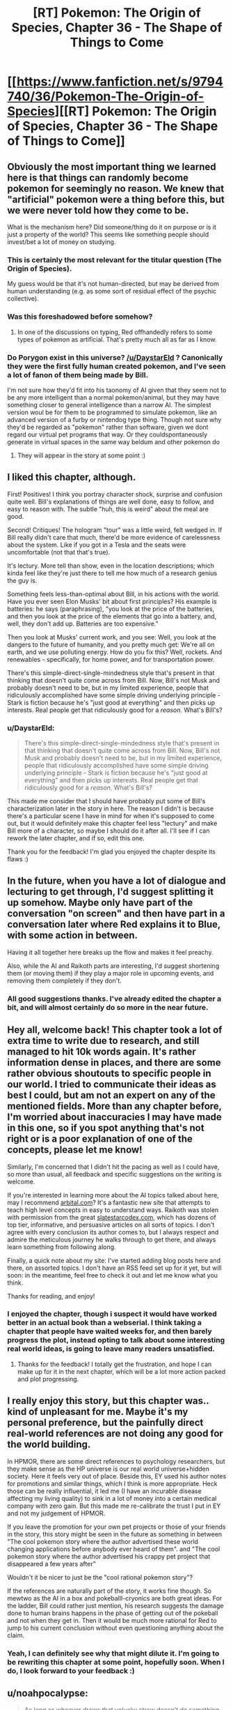 #+TITLE: [RT] Pokemon: The Origin of Species, Chapter 36 - The Shape of Things to Come

* [[https://www.fanfiction.net/s/9794740/36/Pokemon-The-Origin-of-Species][[RT] Pokemon: The Origin of Species, Chapter 36 - The Shape of Things to Come]]
:PROPERTIES:
:Author: DaystarEld
:Score: 57
:DateUnix: 1475323689.0
:DateShort: 2016-Oct-01
:FlairText: RT
:END:

** Obviously the most important thing we learned here is that things can randomly become pokemon for seemingly no reason. We knew that "artificial" pokemon were a thing before this, but we were never told how they come to be.

What is the mechanism here? Did someone/thing do it on purpose or is it just a property of the world? This seems like something people should invest/bet a lot of money on studying.
:PROPERTIES:
:Author: SometimesATroll
:Score: 27
:DateUnix: 1475326793.0
:DateShort: 2016-Oct-01
:END:

*** This is certainly the most relevant for the titular question (The Origin of Species).

My guess would be that it's not human-directed, but may be derived from human understanding (e.g. as some sort of residual effect of the psychic collective).
:PROPERTIES:
:Author: ZeroNihilist
:Score: 12
:DateUnix: 1475355222.0
:DateShort: 2016-Oct-02
:END:


*** Was this foreshadowed before somehow?
:PROPERTIES:
:Author: ShareDVI
:Score: 2
:DateUnix: 1475439076.0
:DateShort: 2016-Oct-02
:END:

**** In one of the discussions on typing, Red offhandedly refers to some types of pokemon as artificial. That's pretty much all as far as I know.
:PROPERTIES:
:Author: SometimesATroll
:Score: 5
:DateUnix: 1475441945.0
:DateShort: 2016-Oct-03
:END:


*** Do Porygon exist in this universe? [[/u/DaystarEld]] ? Canonically they were the first fully human created pokemon, and I've seen a lot of fanon of them being made by Bill.

I'm not sure how they'd fit into his taonomy of AI given that they seem not to be any more intelligent than a normal pokemon/animal, but they may have something closer to general intelligence than a narrow AI. The simplest version woul be for them to be programmed to simulate pokemon, like an advanced version of a furby or nintendog type thing. Though not sure why they'd be regarded as "pokemon" rather than software, given we dont regard our virtual pet programs that way. Or they couldspontaneously generate in virtual spaces in the same way beldum and other pokemon do
:PROPERTIES:
:Score: 1
:DateUnix: 1482708473.0
:DateShort: 2016-Dec-26
:END:

**** They will appear in the story at some point :)
:PROPERTIES:
:Author: DaystarEld
:Score: 1
:DateUnix: 1482740824.0
:DateShort: 2016-Dec-26
:END:


** I liked this chapter, although.

First! Positives! I think you portray character shock, surprise and confusion quite well. Bill's explanations of things are well done, easy to follow, and easy to reason with. The subtle "huh, this is weird" about the meal are good.

Second! Critiques! The hologram "tour" was a little weird, felt wedged in. If Bill really didn't care that much, there'd be more evidence of carelessness about the system. Like if you got in a Tesla and the seats were uncomfortable (not that that's true).

It's lectury. More tell than show, even in the location descriptions; which kinda feel like they're just there to tell me how much of a research genius the guy is.

Something feels less-than-optimal about Bill, in his actions with the world. Have you ever seen Elon Musks' bit about first principles? His example is batteries: he says (paraphrasing), "you look at the price of the batteries, and then you look at the price of the elements that go into a battery, and, well, they don't add up. Batteries are too expensive."

Then you look at Musks' current work, and you see: Well, you look at the dangers to the future of humanity, and you pretty much get: We're all on earth, and we use polluting energy. How do you fix this? Well, rockets. And renewables - specifically, for home power, and for transportation power.

There's this simple-direct-single-mindedness style that's present in that thinking that doesn't quite come across from Bill. Now, Bill's not Musk and probably doesn't need to be, but in my limited experience, people that ridiculously accomplished have some simple driving underlying principle - Stark is fiction because he's "just good at everything" and then picks up interests. Real people get that ridiculously good for a /reason/. What's Bill's?
:PROPERTIES:
:Author: narfanator
:Score: 16
:DateUnix: 1475349999.0
:DateShort: 2016-Oct-01
:END:

*** u/DaystarEld:
#+begin_quote
  There's this simple-direct-single-mindedness style that's present in that thinking that doesn't quite come across from Bill. Now, Bill's not Musk and probably doesn't need to be, but in my limited experience, people that ridiculously accomplished have some simple driving underlying principle - Stark is fiction because he's "just good at everything" and then picks up interests. Real people get that ridiculously good for a /reason/. What's Bill's?
#+end_quote

This made me consider that I should have probably put some of Bill's characterization later in the story in here. The reason I didn't is because there's a particular scene I have in mind for when it's supposed to come out, but it would definitely make this chapter feel less "lectury" and make Bill more of a character, so maybe I should do it after all. I'll see if I can rework the later chapter, and if so, edit this one.

Thank you for the feedback! I'm glad you enjoyed the chapter despite its flaws :)
:PROPERTIES:
:Author: DaystarEld
:Score: 8
:DateUnix: 1475351501.0
:DateShort: 2016-Oct-01
:END:


** In the future, when you have a lot of dialogue and lecturing to get through, I'd suggest splitting it up somehow. Maybe only have part of the conversation "on screen" and then have part in a conversation later where Red explains it to Blue, with some action in between.

Having it all together here breaks up the flow and makes it feel preachy.

Also, while the AI and Raikoth parts are interesting, I'd suggest shortening them (or moving them) if they play a major role in upcoming events, and removing them completely if they don't.
:PROPERTIES:
:Author: SometimesATroll
:Score: 13
:DateUnix: 1475346134.0
:DateShort: 2016-Oct-01
:END:

*** All good suggestions thanks. I've already edited the chapter a bit, and will almost certainly do so more in the near future.
:PROPERTIES:
:Author: DaystarEld
:Score: 2
:DateUnix: 1475350492.0
:DateShort: 2016-Oct-01
:END:


** Hey all, welcome back! This chapter took a lot of extra time to write due to research, and still managed to hit 10k words again. It's rather information dense in places, and there are some rather obvious shoutouts to specific people in our world. I tried to communicate their ideas as best I could, but am not an expert on any of the mentioned fields. More than any chapter before, I'm worried about inaccuracies I may have made in this one, so if you spot anything that's not right or is a poor explanation of one of the concepts, please let me know!

Similarly, I'm concerned that I didn't hit the pacing as well as I could have, so more than usual, all feedback and specific suggestions on the writing is welcome.

If you're interested in learning more about the AI topics talked about here, may I recommend [[http://www.arbital.com][arbital.com]]? It's a fantastic new site that attempts to teach high level concepts in easy to understand ways. Raikoth was stolen with permission from the great [[http://www.slatestarcodex.com][slatestarcodex.com]], which has dozens of top tier, informative, and persuasive articles on all sorts of topics. I don't agree with every conclusion its author comes to, but I always respect and admire the meticulous journey he walks through to get there, and always learn something from following along.

Finally, a quick note about my site: I've started adding blog posts here and there, on assorted topics. I don't have an RSS feed set up for it yet, but will soon: in the meantime, feel free to check it out and let me know what you think.

Thanks for reading, and enjoy!
:PROPERTIES:
:Author: DaystarEld
:Score: 10
:DateUnix: 1475323745.0
:DateShort: 2016-Oct-01
:END:

*** I enjoyed the chapter, though i suspect it would have worked better in an actual book than a webserial. I think taking a chapter that people have waited weeks for, and then barely progress the plot, instead opting to talk about some interesting real world ideas, is going to leave many readers unsatisfied.
:PROPERTIES:
:Author: Areign
:Score: 7
:DateUnix: 1475343320.0
:DateShort: 2016-Oct-01
:END:

**** Thanks for the feedback! I totally get the frustration, and hope I can make up for it in the next chapter, which will be a lot more action packed and plot progressing.
:PROPERTIES:
:Author: DaystarEld
:Score: 3
:DateUnix: 1475350209.0
:DateShort: 2016-Oct-01
:END:


** I really enjoy this story, but this chapter was.. kind of unpleasant for me. Maybe it's my personal preference, but the painfully direct real-world references are not doing any good for the world building.

In HPMOR, there are some direct references to psychology researchers, but they make sense as the HP universe is our real world universe+hidden society. Here it feels very out of place. Beside this, EY used his author notes for promotions and similar things, which I think is more appropriate. Heck those can be really influential, it led me (I have an incurable disease affecting my living quality) to sink in a lot of money into a certain medical company with zero gain. But this made me re-calibrate the trust I put in EY and not my judgement of HPMOR.

If you leave the promotion for your own pet projects or those of your friends in the story, this story might be seen in the future as something in between "The cool pokemon story where the author advertised these world changing applications before anybody ever heard of them". and "The cool pokemon story where the author advertised his crappy pet project that disappeared a few years after"

Wouldn't it be nicer to just be the "cool rational pokemon story"?

If the references are naturally part of the story, it works fine though. So mewtwo as the AI in a box and pokeballl-cryonics are both great ideas. For the ladder, Bill could rather just mention, his research suggests the damage done to human brains happens in the phase of getting out of the pokeball and not when they get in. Then it would be much more rational for Red to jump to his current conclusion without even questioning anything about the claim.
:PROPERTIES:
:Author: kingnothing36
:Score: 9
:DateUnix: 1475498853.0
:DateShort: 2016-Oct-03
:END:

*** Yeah, I can definitely see why that might dilute it. I'm going to be rewriting this chapter at some point, hopefully soon. When I do, I look forward to your feedback :)
:PROPERTIES:
:Author: DaystarEld
:Score: 3
:DateUnix: 1475517746.0
:DateShort: 2016-Oct-03
:END:


** u/noahpocalypse:
#+begin_quote
  As long as whoever draws that unlucky straw doesn't do something monumentally stupid, like try and control it and use it for themselves.
#+end_quote

Does Bill know anything about the Mewtwo project, or is he just very astute?
:PROPERTIES:
:Author: noahpocalypse
:Score: 16
:DateUnix: 1475334115.0
:DateShort: 2016-Oct-01
:END:


** I also think this chapter is bad, but not quite for the same reasons. Essentially, my suspension of disbelief no longer exists now. With this chapter you have /significantly/ attached all the extra context of AI and such to your story, even going so far as to name-drop many actual people. I guess that's fine if that's really where you intend to take the story, but it does make /Origin of Species/ that much less unique. Oh well.

The only other real problem is that it's just too long. No matter how much research you do, it's never necessary to include an entire constructed argument in the chapter -- especially when you are replacing a chapter of a long-running serial with said essay! The only justification for it to be in the story was for the last few lines, so that an AI/Pokemon can be taken as scary. But we already had the Mewtwo interlude, so you can guess where it was going a third of the way through this chapter, so the tension just falls away.

I wish I had something more positive to say. Your story is still very well-written and unique, just... less so, after this one.
:PROPERTIES:
:Author: AmeteurOpinions
:Score: 6
:DateUnix: 1475504385.0
:DateShort: 2016-Oct-03
:END:

*** That's okay, I appreciate responses like this a lot! I'm going to be rewriting this chapter at some point, hopefully soon. When I do, I look forward to your feedback :)
:PROPERTIES:
:Author: DaystarEld
:Score: 3
:DateUnix: 1475517729.0
:DateShort: 2016-Oct-03
:END:


** I think you should cut this chapter. It's too anvilicious.

They're going to be in bills house for a while, so consider simply splitting the content of this chapter up, across a few conversations. The pokeball-cryonics conversation should probably be part of an entirely different chapter, as an example.

No shame in doing some rewriting, and right now I don't think it's really persuasive for people who aren't already in the rationalist community core. Rationalist fiction should teach people, not just rationalists.
:PROPERTIES:
:Author: traverseda
:Score: 19
:DateUnix: 1475339584.0
:DateShort: 2016-Oct-01
:END:

*** u/DaystarEld:
#+begin_quote
  They're going to be in bills house for a while, so consider simply splitting the content of this chapter up, across a few conversations. The pokeball-cryonics conversation should probably be part of an entirely different chapter, as an example.
#+end_quote

I could do that, yeah. I actually added the pokeball-cryonics thing last (obviously it's at the end, but I mean I wrote it in after the chapter was done) because I wanted to bring it up so Red was aware of it as a safety option earlier than usual, but I'll see how the next chapter at Bill's flows and shift it around if necessary.
:PROPERTIES:
:Author: DaystarEld
:Score: 9
:DateUnix: 1475350161.0
:DateShort: 2016-Oct-01
:END:


** For some reason it won't let me drag to copy the text on the fanfiction site but I really loved the exchange when Red tried to pitch funding his research to Bill, and Bill denied.

It would have been cheap for Red to get a "technical" win on the self-imposed "funded through self-merit" by having Bill who's insanely rich and the stakes would be extremely low to fund do it.

But, Bill denies! And he doesn't mince words, but also doesn't slam the door shut in his face or admonish him for trying. Just that it has to have potential. So find something, anything and come back and show me.

And Red to his credit, puts in perspective. Doesn't cry or feel sore about it. He accepts it.

//

I really loved that. Plus the last chapter; Red being denied by everyone but a flimflam operation.

I really like Red. My guy is taking his lumps for real.
:PROPERTIES:
:Score: 10
:DateUnix: 1475332662.0
:DateShort: 2016-Oct-01
:END:

*** u/traverseda:
#+begin_quote
  For some reason it won't let me drag to copy the text on the fanfiction site
#+end_quote

Yeah, it's a css setting. You can fix it using +stylish+ [[https://www.reddit.com/r/rational/comments/38v4mu/supersimple_ways_to_allow_text_selection_at_ffnet/][this /r/rational thread]].

I really have a hard time understanding fanfic.net's thoughts on intellectual property. On the one hand, no problem using other people's settings and characters. On the other hand, we're going to make a big deal out of disabling copy+paste, poorly.
:PROPERTIES:
:Author: traverseda
:Score: 12
:DateUnix: 1475337105.0
:DateShort: 2016-Oct-01
:END:

**** It might be something along the lines of "copying intellectual property is OK as long as it's not anything that we can claim some ownership of."
:PROPERTIES:
:Author: appropriate-username
:Score: 3
:DateUnix: 1475338198.0
:DateShort: 2016-Oct-01
:END:

***** My guess is low-effort people taking an entire fic and claiming it as their own. Badly disabling copy and paste means that only vaguely competent people can copy, eliminating those most likely to try something like that.
:PROPERTIES:
:Author: notgreat
:Score: 6
:DateUnix: 1475342740.0
:DateShort: 2016-Oct-01
:END:


***** I'd like to presume that they're not just assholes.
:PROPERTIES:
:Author: traverseda
:Score: 6
:DateUnix: 1475338363.0
:DateShort: 2016-Oct-01
:END:

****** Lol spending 6 years on reddit might've made me too jaded.
:PROPERTIES:
:Author: appropriate-username
:Score: 2
:DateUnix: 1475342048.0
:DateShort: 2016-Oct-01
:END:


**** Thank you
:PROPERTIES:
:Score: 2
:DateUnix: 1475358830.0
:DateShort: 2016-Oct-02
:END:


*** u/DaystarEld:
#+begin_quote
  My guy is taking his lumps for real.
#+end_quote

Someone pointed out in another chapter that I'm being harder on Red than I am Leaf and Blue, and I've tried to be been wary of that ever since... but most of the time, being mean to him is just too much fun :) Glad you're enjoying it!
:PROPERTIES:
:Author: DaystarEld
:Score: 4
:DateUnix: 1475350451.0
:DateShort: 2016-Oct-01
:END:

**** I like seeing Red struggle personaly. Too many rationalfic protagonists just steamroller through the world with their amazing smartness, which makes for a dull story, and a bad lesson. Much more interesting to see him struggle with relatively mundane but difficult problems (how do I get money vs. the world is ending)
:PROPERTIES:
:Score: 1
:DateUnix: 1482707833.0
:DateShort: 2016-Dec-26
:END:

***** u/DaystarEld:
#+begin_quote
  Much more interesting to see him struggle with relatively mundane but difficult problems (how do I get money vs. the world is ending)
#+end_quote

Especially when there's potentially plenty of room in the story for both!
:PROPERTIES:
:Author: DaystarEld
:Score: 1
:DateUnix: 1482740860.0
:DateShort: 2016-Dec-26
:END:


** I thought this chapter sucked. 100% mental masturbation, almost nothing actually happens. And not only that, it's mental masturbation about things that are only tangentially related to the story and almost completely unrelated to pokemon or its universe. If the entire thing would've been replaced with [[#s][]] I would've been happier. The allusion to the [[#s][]] is about as subtle as a shovel in the face anyways.

#+begin_quote
  No, don't calm down," Bill says, making them both turn to him. The inventor is smiling at him, and before Red's anger can turn to embarrassment. Bill puts his hands together in light, quick applause,
#+end_quote

I can almost see the marionette strings stretching from your hands to Bill's here. This just reads like a "and then he handed Red a crisp $100% bill while the national anthem played over the speakers and a bald spearow swooped in a window and settled on Red's shoulder and cried a single tear" story.

If you want to talk about AI that's fine and it can probably be integrated into a great story in bits and pieces but I don't like how you stopped the entire story dead in its tracks just to lecture the readers about it and have literally all the characters in the chapter support one particular viewpoint (probably yours). I /agree/ with the views expressed in this chapter but I don't want to read what is essentially a circlejerk about it in the middle of a pretty good pokemon story.

I'll downvote myself to save you guys some time.
:PROPERTIES:
:Author: appropriate-username
:Score: 19
:DateUnix: 1475338132.0
:DateShort: 2016-Oct-01
:END:

*** So first off, thanks for the critical feedback. I asked for it, expected it would come, and you delivered. I'll do my best to address your points, but overall I agree with your sentiment. I've already made some edits, and I'm sure I'll make many more.

And please reverse the downvote of yourself, I want to encourage comments like this :) I can take some slings and arrows if it means getting honest feedback.

#+begin_quote
  things that are only tangentially related to the story and almost completely unrelated to pokemon or its universe. If the entire thing would've been replaced with mewtwo is an AI, and you can capture abra here, and I would've been happier.
#+end_quote

This is a situation I've been in before with the second interlude, where everything seemed completely unrelated to the plot where it currently was. Rest assured, the information here isn't just for informing the readers or world building.

The problem of course is that putting in "foreshadowing," blunt as it may be, this early isn't always satisfying from a reader perspective. If I were writing this as a book, from start to finish, and then editing it afterward, I'm sure I'd make different choices about where the best place to put everything is. For now the best I can do is try to balance the plot progression with the world building, and that means occasionally missing the mark, as I may have here.

#+begin_quote
  100% mental masturbation, almost nothing actually happens.
#+end_quote

Mental masturbation should feel good XD I spent way too much time researching to make that the case here.

#+begin_quote
  I can almost see the marionette strings stretching from your hands to Bill's here. This just reads like a "and then he handed Red a crisp $100% bill while the national anthem played over the speakers and a bald spearow swooped in a window and settled on Red's shoulder and cried a single tear" story.
#+end_quote

Rewrote this section, thanks for the feedback! Is this a bit better?

#+begin_quote
  "No, let him keep going, this is amusing," Bill says, making them both turn to the smiling inventor. "I had about the same reaction."
#+end_quote
:PROPERTIES:
:Author: DaystarEld
:Score: 14
:DateUnix: 1475350018.0
:DateShort: 2016-Oct-01
:END:

**** As someone who doesn't know much about the issues covered, I personally found it a) interesting, b) necessary setup, grounding, and exposition for issues and events that will happen later on in the story, and c) an interesting dynamic to feature just Leaf, Red and another character, particularly with the addition of having Leaf take the academic lead rather than Red, as is usually the case.

I think the initial comment in this chain was overly critical and it isn't how I'dve put it.

People have different preferences. I do enjoy the action scenes and the battling as well and that is a big part of what I read for; but the world you've created has a lot of characters with different threads and plots running concurrently. A chapter like this is necessary and seems perhaps more 'unsatisfactory' read in isolation, than as part of a whole piece. In that sense, the episodic nature of publishing is working against you and against some readers' perception, rather than the actual content of the piece being a huge issue, I feel.
:PROPERTIES:
:Author: 360Saturn
:Score: 7
:DateUnix: 1475425513.0
:DateShort: 2016-Oct-02
:END:

***** Thanks for your perspective :) I'm glad you enjoyed it.
:PROPERTIES:
:Author: DaystarEld
:Score: 1
:DateUnix: 1475435720.0
:DateShort: 2016-Oct-02
:END:


**** u/appropriate-username:
#+begin_quote
  The problem of course is that putting in "foreshadowing," blunt as it may be, this early isn't always satisfying from a reader perspective. If I were writing this as a book, from start to finish, and then editing it afterward, I'm sure I'd make different choices about where the best place to put everything is. For now the best I can do is try to balance the plot progression with the world building, and that means occasionally missing the mark, as I may have here.
#+end_quote

One place I've seen this done much better is /the gods are bastards/ (I don't think I'm spoiling anything in the following text so you can read it regardless of whether you've read that story). He's writing episodically, same as you, and had pretty large infodumps (ID), same as you. What I think the crucial difference in execution was that he didn't ID to foreshadow--he included elements of what the ID explained in the story, and their effects, without explaining them. Reading the ID then became a lot more tolerable because of the element of curiousity and because the reader could put all the pieces together themselves. You're handing pieces and promising a puzzle later while TGAB's author gave a mostly filled in puzzle and gave the final pieces in the ID.

It was also more organically done. The main heroes are in a school and the IDs were part of a lecture. It was very natural within the context of the story and provided a glimpse of the day to day life that is usually hidden from a reader. Obviously putting in /all/ the bathroom breaks and stuff would be very boring but putting them in every now and then actually grounds the story better and makes it more effective, IMO.

#+begin_quote
  Mental masturbation should feel good XD I spent way too much time researching to make that the case here.
#+end_quote

Which is fine but if I wanted to read research, I'd read the sequences or go on google scholar.

#+begin_quote
  "No, let him keep going, this is amusing," Bill says, making them both turn to the smiling inventor. "I had about the same reaction."
#+end_quote

I can't find this line anymore.

And this all is obviously my opinion, others may have others.
:PROPERTIES:
:Author: appropriate-username
:Score: 1
:DateUnix: 1480968597.0
:DateShort: 2016-Dec-05
:END:

***** u/DaystarEld:
#+begin_quote
  I can't find this line anymore.
#+end_quote

Yeah, I've done some rewriting since the chapter came out a few months ago, thanks in part to all the feedback like yours :) The whole section with storing people in pokeballs has been cut for a later point.

I also just now shifted a section from the beginning of the next chapter to the end of 36, to make the theme and impact of the chapter a bit clearer rather than waiting until the beginning of the next one to bring it home.
:PROPERTIES:
:Author: DaystarEld
:Score: 2
:DateUnix: 1480971881.0
:DateShort: 2016-Dec-06
:END:

****** Can you tell me where the last line of the original chapter is, if you haven't rewritten the entire thing?
:PROPERTIES:
:Author: appropriate-username
:Score: 1
:DateUnix: 1481157700.0
:DateShort: 2016-Dec-08
:END:

******* The last line of the original chapter is still in that chapter, I believe, before the last scene break:

[[http://daystareld.com/pokemon-36/]]

It's the paragraph that starts "Forget might, it seems"
:PROPERTIES:
:Author: DaystarEld
:Score: 1
:DateUnix: 1481176949.0
:DateShort: 2016-Dec-08
:END:

******** u/appropriate-username:
#+begin_quote
  "I did, a bit," Leaf says before Red respond.
#+end_quote

*responds

I also don't understand what Red is referring to when he says "it might still be sapient."

--------------

But otherwise, I dunno if it's just me rereading it or your edits but the chapter seems more palatable. Removing the clapping stuff definitely helped, IMO. It also seemed like the lectures were more evenly spaced out with scenery transitions, which also helped.

--------------

I first clicked your link to your website though and if you don't mind some criticism there....I tend to hate web design that interferes with usability and content in favor of art or beauty or creativity or whatever and I feel like that applies even more for a website meant to host stories rather than pictures or links. On your site the story takes up a relatively tiny column in the middle while pictures and the table of contents takes up the other half to 3/4 of the screen. I'd be normally too lazy to go to a different site if I'm already on yours but this bothered me enough that I went to fanfiction to read the chapter, where the text takes up pretty much the entire screen, as it should, IMO.

But I am just a random user on the internet so feel free to ignore all this if you want, I'd definitely understand.
:PROPERTIES:
:Author: appropriate-username
:Score: 2
:DateUnix: 1482166729.0
:DateShort: 2016-Dec-19
:END:

********* Fixed the typo, thanks!

The "it" he's referring to is whataever pokemon results from a sapient AGI.

#+begin_quote
  But otherwise, I dunno if it's just me rereading it or your edits but the chapter seems more palatable. Removing the clapping stuff definitely helped, IMO. It also seemed like the lectures were more evenly spaced out with scenery transitions, which also helped.
#+end_quote

\o/!

#+begin_quote
  I first clicked your link to your website though and if you don't mind some criticism there....I tend to hate web design that interferes with usability and content in favor of art or beauty or creativity or whatever and I feel like that applies even more for a website meant to host stories rather than pictures or links. On your site the story takes up a relatively tiny column in the middle while pictures and the table of contents takes up the other half to 3/4 of the screen. I'd be normally too lazy to go to a different site if I'm already on yours but this bothered me enough that I went to fanfiction to read the chapter, where the text takes up pretty much the entire screen, as it should, IMO.
#+end_quote

Yeah, I'm definitely not a web designer and I just focused on usability changes when making the site on wordpress (adding links from one chapter to the next, useful sidebars, etc). Some of those things are still not working the way I want them to, but I totally get why all the empty space might be annoying. I'll see if I can figure out how to change the text margins on the pages and posts.

Thanks for the feedback!
:PROPERTIES:
:Author: DaystarEld
:Score: 1
:DateUnix: 1482183249.0
:DateShort: 2016-Dec-20
:END:

********** u/appropriate-username:
#+begin_quote
  The "it" he's referring to is whataever pokemon results from a sapient AGI.
#+end_quote

I don't see how that follows from the previous paragraph.

#+begin_quote
  Thanks for the feedback!
#+end_quote

No problem, hope it helps.
:PROPERTIES:
:Author: appropriate-username
:Score: 3
:DateUnix: 1482346159.0
:DateShort: 2016-Dec-21
:END:

*********** Upon another reread, you're absolutely right. Changed the section to this:

#+begin_quote
  Bill nods, face serious as he toys with the last of his food, gaze down. "It's been talked about, believe me. Best case scenario is we get something like a super metagross, smarter than most. Worst case, well..."

  "It might be sapient," Red says, feeling a chill.

  "With the way inanimate objects gain sentience when they become pokemon, it's distinctly possible. AGI is frightening enough when it's just limited to what computers and machinery can do. A pokemon that's smarter than a human, and has Electric or Steel or Psychic powers? Arceus help us all... and I don't even believe in that thousand-armed horse."
#+end_quote
:PROPERTIES:
:Author: DaystarEld
:Score: 2
:DateUnix: 1482355283.0
:DateShort: 2016-Dec-22
:END:

************ Yeah I think that makes more sense.
:PROPERTIES:
:Author: appropriate-username
:Score: 1
:DateUnix: 1482357116.0
:DateShort: 2016-Dec-22
:END:


************ This section seems particularly ominounous now that we've been introduced to the RotomDex in canon.\\
To think, Kukui's weird camera toy could be the most devasting invention in history.
:PROPERTIES:
:Author: empocariam
:Score: 1
:DateUnix: 1482563844.0
:DateShort: 2016-Dec-24
:END:

************* Ugh. I'm just imagining that as a stupid game idea that basically means they improve the AI of the pokedex eventually, and maybe use a rotom to give it the ability to be mobile. It's such an underused concept that they really don't make it seem as if a pokemon is actually fused with your pokedex... witty banter and eyes on your device don't seem like particularly valuable innovations to me.
:PROPERTIES:
:Author: DaystarEld
:Score: 1
:DateUnix: 1482566114.0
:DateShort: 2016-Dec-24
:END:


**** u/deleted:
#+begin_quote
  The problem of course is that putting in "foreshadowing," blunt as it may be, this early isn't always satisfying from a reader perspective.
#+end_quote

One solution woul be to make that information reevant to a immediate quest, and fulfill that. So readers see it as important ans is used. But are then surprised by it reappearing later on
:PROPERTIES:
:Score: 1
:DateUnix: 1482707559.0
:DateShort: 2016-Dec-26
:END:


*** It sounds like what you're saying is that it has... pacing issues. Which the author acknowledges.

#+begin_quote
  Similarly, I'm concerned that I didn't hit the pacing as well as I could have, so more than usual, all feedback and specific suggestions on the writing is welcome.
#+end_quote

You were ruder then you needed to be, you acknowledged a flaw that they're already aware of (but may have made him think it's more important then he already does, which could be good), and you didn't really include any concrete advice on how to fix it.

I was going to write a similar post saying how I found it a bit anvilicious. That it might be alright if you're already pretty close to the core rationalist community but he should strive to introduce these ideas slower. But I don't think you handled that particular set of complaints well.
:PROPERTIES:
:Author: traverseda
:Score: 17
:DateUnix: 1475339161.0
:DateShort: 2016-Oct-01
:END:

**** u/appropriate-username:
#+begin_quote
  You were ruder then you needed to be
#+end_quote

Perhaps, and I did downvote myself for it. I do like the rest of the story, it's just this chapter that did a pretty big shift in tone, IMO. It's like if Tom Sawyer had a sermon in the middle of it--I'm probably more upset because I liked the rest of the story and I like the subject matter presented here than I would be otherwise.

If I've offended daystar with anything I said, I apologize.

#+begin_quote
  and you didn't really include any concrete advice on how to fix it.
#+end_quote

Chuck the whole chapter. The majority of it feels like it won't be relevant to the rest of the story (and the majority is not directly relevant to anything in the story thus far) and out of place and out of step with the rest of the story. Either than or split it up into bits and pieces and pepper it throughout the other chapters.

I acknowledge the effort it probably took to research and write it and I know it'd suck to have it all be wasted but I can't think of any other way to salvage the pacing to my preference.
:PROPERTIES:
:Author: appropriate-username
:Score: 5
:DateUnix: 1475341535.0
:DateShort: 2016-Oct-01
:END:


*** I think you're being a bit uncharitable, but I do agree that the AGI lecture was unnecessary.
:PROPERTIES:
:Author: UltraRedSpectrum
:Score: 5
:DateUnix: 1475340500.0
:DateShort: 2016-Oct-01
:END:


** Interesting discussion on the dangers and potential uses of AGI, I admit. I found the occasional real-world reference neat, particularly that comparison about self-driving cars. Most people I've mentioned it too seem wary of the idea, sadly.
:PROPERTIES:
:Author: Mizu25
:Score: 3
:DateUnix: 1475327514.0
:DateShort: 2016-Oct-01
:END:

*** u/DaystarEld:
#+begin_quote
  Most people I've mentioned it to seem wary of the idea, sadly.
#+end_quote

Yeah, there's a lot of resistance to the idea by people who are distrustful of technology, which makes sense in a certain light. One thing to remember, and remind them of, is that self driving cars don't have to be perfect: they just have to be better than humans in terms of safety and efficiency, which they almost certainly will be.
:PROPERTIES:
:Author: DaystarEld
:Score: 5
:DateUnix: 1475350283.0
:DateShort: 2016-Oct-01
:END:


** Was hoping Bill would be more like L. Lamora's Bill, but I enjoyed the chapter all the same.
:PROPERTIES:
:Author: narakhan
:Score: 3
:DateUnix: 1475371596.0
:DateShort: 2016-Oct-02
:END:

*** Yeah, his Bill is really entertaining :) It's a bit too manic and "immature" for the role I want Bill to play in this story though.
:PROPERTIES:
:Author: DaystarEld
:Score: 2
:DateUnix: 1475376175.0
:DateShort: 2016-Oct-02
:END:


** [deleted]
:PROPERTIES:
:Score: 7
:DateUnix: 1475347077.0
:DateShort: 2016-Oct-01
:END:

*** u/DaystarEld:
#+begin_quote
  I'd rather see the trio of main characters level up over time and battle challenges within their realm of expertise than be slapped in the face with a super powerful potential ally operating 100 levels above them and dwarfing all the importance of the things they're working on and trying to accomplish.
#+end_quote

My view on this is a bit different. I /like/ the idea of showing that the main characters are currently dwarfed by the power and importance of some of those they interact with. It ups the stakes, and puts their struggles in perspective of what they're trying to reach. To be important in a world with people like Bill and Professor Oak and Giovanni in it, you need to do much more than just be a good trainer or researcher or journalist.

You've got to be the best at what you do.

(Like no one ever was, even.)
:PROPERTIES:
:Author: DaystarEld
:Score: 19
:DateUnix: 1475350672.0
:DateShort: 2016-Oct-01
:END:

**** :)
:PROPERTIES:
:Author: 4t0m
:Score: 4
:DateUnix: 1475353103.0
:DateShort: 2016-Oct-01
:END:


*** Its a bit harsh to completely condemn it and claim it must be cut when we haven't watched all the dominos fall yet. Once the story has progressed further somewhat, it may be fair to look back and say "this was a low point", but to claim that it offers literally /zero/ value with the information we have available is an extremely hasty conclusion.
:PROPERTIES:
:Author: ketura
:Score: 6
:DateUnix: 1475363257.0
:DateShort: 2016-Oct-02
:END:

**** I think what it all boils down to is that it was just too fast. There was not enough foreshadowing, the plot felt like it was going in a completely different direction right up until this chapter. It doesn't flow, it doesn't fit, it's jarring as all hell. It was too much too soon. A lot of that conversation should be broken up and put into different parts of the story. Maybe instead of Bill spontaneously inviting them via professor oak, have something in Bill's AI research get public attention, and Leaf goes over there to get the scoop, and Bill reluctantly lets her in because he thinks she might portray his work more reasonably than other journalists (since she knows nothing about AI research and has not formed any preconceptions, and since she's the daughter of Professor Juniper). In fact, i wonder what would happen if Leaf went in there and Red didn't. Leaf would have a lot of interesting things to say to Red and Blue and would have to try to explain it to them instead of Bill. Imagine if Leaf was the one telling Red that he wasn't aspiring high enough. I think that would be a really interesting conversation.
:PROPERTIES:
:Author: Sailor_Vulcan
:Score: 5
:DateUnix: 1475379338.0
:DateShort: 2016-Oct-02
:END:


** "I helped design your granddad's specie tracking algorithms." Should be species. Also, I don't know if you still need an explanation for why pokemon evolve after fighting frequently, but if you do you could claim that evolution is triggered when the levels of stress hormones pass a certain threshold.
:PROPERTIES:
:Author: sc770
:Score: 2
:DateUnix: 1475371419.0
:DateShort: 2016-Oct-02
:END:

*** That could explain rare candies as well, the candies just being hormone pills
:PROPERTIES:
:Author: sc770
:Score: 4
:DateUnix: 1475372056.0
:DateShort: 2016-Oct-02
:END:


*** Yeah, that's the general idea: pokemon can grow older without evolving if they avoid combat, but the more they experience those fight or flight impulses and face real danger, the more likely they are to trigger the right changes to evolve.
:PROPERTIES:
:Author: DaystarEld
:Score: 3
:DateUnix: 1475376627.0
:DateShort: 2016-Oct-02
:END:


** A pokemon smarter than humans with psychic abilities. Now I wonder who this could be. Maybe a certain genetic experiment from a previous interlude?
:PROPERTIES:
:Author: jldew
:Score: 2
:DateUnix: 1475380852.0
:DateShort: 2016-Oct-02
:END:


** Late to the party an long time fan, just have to say thank you! While this wasn't one of my favourite chapters it did make me think a lot. This and To The Stars are among my favourite docs I've ever read and are some of my biggest inspiration for becoming a writer.

I'm even working on a Fic right now taking a more realistic look at the Pokemon world, not nearly as scientific as yours nor as rational though I do plan to turn it into a more political heavy Fic, but that's me rambling!

The main point I have to say is thanks for always bringing a smile to my face whenever I see a new notification email from you!
:PROPERTIES:
:Author: Pious_Mage
:Score: 2
:DateUnix: 1475536931.0
:DateShort: 2016-Oct-04
:END:

*** Thank you, glad you're enjoying it so much! I'd certainly be interested in a political story set in the pokemon world, whenever you get around to it :)
:PROPERTIES:
:Author: DaystarEld
:Score: 1
:DateUnix: 1475548162.0
:DateShort: 2016-Oct-04
:END:

**** I have already started it, it my first Fic (and a very ambitious one at that) that's teaching me a lot about writing as I do write it, it's just started though as hasn't even begun to delve into the politics like I plan to, since right now it is essentially the same starting journey type thing as most five on a slightly darker and grittier world, it probably won't start really delving into politics until a quarter to half way...
:PROPERTIES:
:Author: Pious_Mage
:Score: 1
:DateUnix: 1475554983.0
:DateShort: 2016-Oct-04
:END:

***** Makes sense! Are you going to be posting it here?
:PROPERTIES:
:Author: DaystarEld
:Score: 1
:DateUnix: 1475559646.0
:DateShort: 2016-Oct-04
:END:

****** Probably not as I definitely don't think it is even close to realistic enough to be on this sub as I don't plan on making much sense except for certain occasions of a fictional world with monsters that can shoot lightning beams out of there stomachs, I am definitely no biologist and can't even begin to think f that kinda stuff!

I might post a new chapter here or there to [[/r/fanfiction]] or [[/r/Pokemonfanfiction]] but O don't think it deserves to be here.
:PROPERTIES:
:Author: Pious_Mage
:Score: 1
:DateUnix: 1475560098.0
:DateShort: 2016-Oct-04
:END:

******* Gotcha :)
:PROPERTIES:
:Author: DaystarEld
:Score: 1
:DateUnix: 1475561324.0
:DateShort: 2016-Oct-04
:END:

******** Thanks very much and if you're interested I can sort of explain what I plan to do with the politics of the world if
:PROPERTIES:
:Author: Pious_Mage
:Score: 1
:DateUnix: 1475567702.0
:DateShort: 2016-Oct-04
:END:

********* Sure!
:PROPERTIES:
:Author: DaystarEld
:Score: 1
:DateUnix: 1475602466.0
:DateShort: 2016-Oct-04
:END:

********** I was planning on it being sort of a constitutional monarchy but not? (Not sure the word for this type of government). Basically the structure is this.

The champion is the peace of the region he can do what he wants... Except if all four elite four members unanimously veto him. You become leader of the country by being the most powerful trainer in the world, which well doesn't always work well and you can always be dethroned at any point too.

Next is the elite four, which is comprised of all previous champions who chose to stay ruling the region. So in this case Karen/Will/Koga/Bruno all were once champions but we're dethroned by the previous person, when asked if they wanted to stay on the league they said yes and they became the highest spot in the league. This consistently makes the league have only the strongest trainers at the top and the weakest at the bottom in a society based around power.

The league is heavily corrupt though, and actually run by the likes of Silph and Devon who fund essentially the entire country and if the champion makes a move the dislike, they will pull out making millions of people lose there jobs and potentially even civil war. So the champion does nothing without there permission and even enforces shitty rules like 10 year olds can go out into the world overrun by dangerous super creatures, just so the can get more pokeball and other trainer related item sales earlier on and don't care if the child dies.

Rocket in my world is disbanded (takes a few years after G/S/C) and rocket was an evil organization but they did it for a good reason, rocket wanted to try and revolutionize the two countries and make them into a much better system, abolish the ten year goal etc. it's how they got so many followings, of course there leader was corrupt and they did evil things in the name of good and that's why they ultimately failed. However, there original goal was one that was great in the first place.

On top of that there's plenty of advisors an other things that work at the league that help the champion (especially if there a 10 year old somehow) and you do always have the right to deny the championship too! The champion also is the head of the police force (if there's a ridiculously strong trainer that can't be taken down by police) among other things that mean a bad and corrupt champion is that much closer to being a horrible dictator.

That's pretty much the gist of my politics right now and while the plot has started very basic (trainer travelling to get badges) it is going to turn more into just trying to fix the league and all the problems with it.

I do plan on sneaking religion and philosophy in here at times too though (even though I am not a religious man) along with common things like adaptions to types over years/genetics and of course it will also be dark as hell, since that's what Pokemon in the real world would actually be like.

I take my biggest inspirations from you (darker more realistic world) and the stories Regret (darker more realistic world with adaptions), Language of life (gets pretty religious and philosophical) and the author Renaerys who wrote both Triumvirate and Clash of Crowns (darker more realistic Pokemon world, has adaptions and is super politically based though more the latter).
:PROPERTIES:
:Author: Pious_Mage
:Score: 2
:DateUnix: 1475607145.0
:DateShort: 2016-Oct-04
:END:

*********** Neat! Sounds like the structure is pretty close to what I imagined too :) I might read more on it and the other stories you mentioned, when I have some free time.
:PROPERTIES:
:Author: DaystarEld
:Score: 1
:DateUnix: 1475611785.0
:DateShort: 2016-Oct-04
:END:


******* Feel free to post it in friday off topic threads if nothing else!
:PROPERTIES:
:Author: Cariyaga
:Score: 1
:DateUnix: 1475578628.0
:DateShort: 2016-Oct-04
:END:

******** That's a great idea thanks!
:PROPERTIES:
:Author: Pious_Mage
:Score: 1
:DateUnix: 1475607168.0
:DateShort: 2016-Oct-04
:END:


** Typo thread!
:PROPERTIES:
:Author: DaystarEld
:Score: 1
:DateUnix: 1475323754.0
:DateShort: 2016-Oct-01
:END:

*** u/Mizu25:
#+begin_quote
  Red and Leaf stare at the laboratory beyond the doorway Rows and
#+end_quote

doorway. Rows and

#+begin_quote
  "Since she---it---

  can't act independently, and just follows your direct orders?"
#+end_quote

Did you mean to jump a paragraph here?

#+begin_quote
  can turn to embarrassment. Bill puts his hands
#+end_quote

embarrassment, Bill puts
:PROPERTIES:
:Author: Mizu25
:Score: 3
:DateUnix: 1475327487.0
:DateShort: 2016-Oct-01
:END:

**** Fixed, thanks!
:PROPERTIES:
:Author: DaystarEld
:Score: 1
:DateUnix: 1475350319.0
:DateShort: 2016-Oct-01
:END:


*** u/tokol:
#+begin_quote
  I helped design your granddad's specie tracking algorithms.
#+end_quote

specie [money, coins] -> species [a class of similar individuals]

--------------

#+begin_quote
  "So tell me, spawn of Cedric, what you think you know about AI, and how you think you know it."
#+end_quote

how you -> how do you

--------------

#+begin_quote
  "Help yourselves," BIll says as he takes his plate over to the table
#+end_quote

BIll -> Bill

--------------

#+begin_quote
  People have opinions about things, people want to make money with little effort, and are guaranteed to be science hedge funds that go around trying to make a quick buck off someone's hypothesis.
#+end_quote

and are -> and there are

--------------

#+begin_quote
  "Okay, so first you want [...] that alters that.

  "Second, you want [...] know that.

  "Third, you want [...] your mind and body.
#+end_quote

Missing end quotes (").

--------------

#+begin_quote
  Bostrom, Müller, Amodei, Taylor, Russell, and many others doing the heavy lifting.
#+end_quote

others doing -> others are doing

--------------

#+begin_quote
  "Other than convincing a few particularly open minded people that I care about to let me store them, . And some people really don't want to live longer."
#+end_quote

them, . -> them.
:PROPERTIES:
:Author: tokol
:Score: 2
:DateUnix: 1475775568.0
:DateShort: 2016-Oct-06
:END:

**** All fixed, thanks!

Except these:

#+begin_quote
  Missing end quotes (").
#+end_quote

When someone is speaking and you use paragraph breaks, but the next line of dialogue is still theirs, you leave off the ending quotation marks to indicate that someone new hasn't started speaking :)
:PROPERTIES:
:Author: DaystarEld
:Score: 1
:DateUnix: 1475781844.0
:DateShort: 2016-Oct-06
:END:

***** Oh, I didn't know that. Thanks!
:PROPERTIES:
:Author: tokol
:Score: 2
:DateUnix: 1475782620.0
:DateShort: 2016-Oct-06
:END:

****** No problem! It's not a rule that gets invoked often, and when it does it can be easy to miss :)
:PROPERTIES:
:Author: DaystarEld
:Score: 1
:DateUnix: 1475782956.0
:DateShort: 2016-Oct-06
:END:


*** u/appropriate-username:
#+begin_quote
  You can put the soda in here
#+end_quote

I think "pour" would make more sense.
:PROPERTIES:
:Author: appropriate-username
:Score: 1
:DateUnix: 1475334069.0
:DateShort: 2016-Oct-01
:END:

**** Fixed, thanks!
:PROPERTIES:
:Author: DaystarEld
:Score: 2
:DateUnix: 1475350321.0
:DateShort: 2016-Oct-01
:END:


*** Did you intentionally use Yudkowsky's name? I thought Giovanni was your Yudkowsky-expy, so it seems like it could be a mistake.
:PROPERTIES:
:Author: philip1201
:Score: 1
:DateUnix: 1475342287.0
:DateShort: 2016-Oct-01
:END:

**** Intentionally, yes. There's no one-to-one expy in my world, and while Giovanni's blogging is partially inspired by Yudkowsky, the "real" Yudkowsky in the pokemon world is doing what I imagine the actual person would be doing in such a world, which is the same thing he's doing in this one: trying to save the world from AGI. Giovanni, as it's probably become clear by now, has some decidedly different goals.

Of course I could be wrong, maybe Yudkowsky would actually try to become Pokemon God-Emperor if he were born in such a world. If the real [[/u/eliezeryudkowsky]] wants to stand up and say so, I'll be happy to re-adjust my mental models :)
:PROPERTIES:
:Author: DaystarEld
:Score: 5
:DateUnix: 1475351126.0
:DateShort: 2016-Oct-01
:END:

***** "The Origin of Species and the (Other) Methods of Rationality"? Fanfic of a fanfic, starring SI Eliezer Yudkowsky trying to munchkin everything in a more rational pokemon universe?

Eh, I'd probably read it.
:PROPERTIES:
:Author: Lugnut1206
:Score: 5
:DateUnix: 1475361916.0
:DateShort: 2016-Oct-02
:END:


*** u/ZeroNihilist:
#+begin_quote
  "I don't think even the Pallet Labs has this much equipment."
#+end_quote

Could omit "the" here. It seems like a proper noun.

#+begin_quote
  "Opposed to being able to learn everything?"
#+end_quote

Maybe "As opposed", though this could be an idiomatic difference.

#+begin_quote
  "Well, first off, if I want to live long enough ... Which means I need to
#+end_quote

"If" doesn't work here.

#+begin_quote
  and you're dying to something that you
#+end_quote

Should be "dying of something", probably.
:PROPERTIES:
:Author: ZeroNihilist
:Score: 1
:DateUnix: 1475353387.0
:DateShort: 2016-Oct-01
:END:

**** All fixed, thanks!
:PROPERTIES:
:Author: DaystarEld
:Score: 1
:DateUnix: 1475354160.0
:DateShort: 2016-Oct-02
:END:


** I only just thought of this now despite reading both this and EGS since forever, but is Red Verres related to or inspired by [[http://elgoonishshive.wikia.com/wiki/Tedd][Tedd Verres]]? Beyond the very similar names, they're both young male aspiring scientists trying to figure out the rules of their fantastical worlds.
:PROPERTIES:
:Author: Grasmel
:Score: 1
:DateUnix: 1475365189.0
:DateShort: 2016-Oct-02
:END:

*** Nope! I took Verres from HPMOR, since Red doesn't have a canonical last name and it seemed as fitting an homage as any. Where EY got it, I'm not sure.
:PROPERTIES:
:Author: DaystarEld
:Score: 2
:DateUnix: 1475369910.0
:DateShort: 2016-Oct-02
:END:


*** u/gbear605:
#+begin_quote
  Verres
#+end_quote

It comes from HPMOR's Harry James Potter-Evan-Verres. Where Yudkowsky got Verres, I don't know.
:PROPERTIES:
:Author: gbear605
:Score: 1
:DateUnix: 1475370199.0
:DateShort: 2016-Oct-02
:END:

**** Clearly now we need to come up with an expansive theory explaining exactly how the worlds of EGS, HPMoR, and OoS are linked so that all three Verres families are related. ;p
:PROPERTIES:
:Author: The_Magus_199
:Score: 2
:DateUnix: 1475466954.0
:DateShort: 2016-Oct-03
:END:

***** What is EGS?
:PROPERTIES:
:Author: Akiryx
:Score: 1
:DateUnix: 1478411228.0
:DateShort: 2016-Nov-06
:END:

****** El Goonish Shive. It also has a sciencey family called Verres.
:PROPERTIES:
:Author: The_Magus_199
:Score: 1
:DateUnix: 1478412120.0
:DateShort: 2016-Nov-06
:END:

******* Thanks!
:PROPERTIES:
:Author: Akiryx
:Score: 1
:DateUnix: 1478412663.0
:DateShort: 2016-Nov-06
:END:


** The part of me that has watched dozens of awesome fanfics slowly come to a halt is terrified that this fic will end before Red actually begins to use his psychic powers/ discovers something interesting with them; it feels like they are a plot point that will be developed, but so slowly that they won't really be relevant for a while.

I really enjoyed Misty's chapter; I feel like a psychic perspective would add yet another dimension to this rational Pokemon world. Are psychics treated differently in anyway? Is there any kind of discrimination against them? Are they allowed to gamble? How does any formalised testing work (for example any exams Red would have to take to qualify as a professor) if the candidate could glean answers off the person next to them? And given that psychics are extra vulnerable to dark type Pokemon, what provisions must they take to being completely incapacitated by a wild one, like Red was?

I really enjoyed Misty's chapter, because it began to delve into the world of Pokemon as seen through a psychic's eyes, and I greatly look forward to the day when Misty either becomes more integral to the plot, or Red's chapters can also possess that quality. I just fear that this fic, moving as it is, might be forced to abandon that plot element in favour of advancing the plot.

I guess I just hope that Red catching an abra will, in a way, kick start his psychic development.

And also a quick question; in Misty's chapter, I do believe she was only explicily said to communicate mind to mind with her Starmie, which is itself kind of a psychic pokemon. Can psychics in this universe not communicate mentally with non psychic pokemon?

And also, this chapter had a great ending. Hearing Bill talk about the dangers of a human level or beyond intelligent being with pokemon powers, knowing that Mewtwo exists, was awesome :)
:PROPERTIES:
:Score: 1
:DateUnix: 1475431568.0
:DateShort: 2016-Oct-02
:END:

*** u/DaystarEld:
#+begin_quote
  I guess I just hope that Red catching an abra will, in a way, kick start his psychic development.
#+end_quote

Absolutely :) As shown with Misty and her starmie, a psychic and their psychic pokemon have a much stronger connection for training and battle purposes, and that's something Red is going to develop as he trains his abra.
:PROPERTIES:
:Author: DaystarEld
:Score: 3
:DateUnix: 1475435920.0
:DateShort: 2016-Oct-02
:END:

**** Looking forward to this! Still not sure what to think about this chapter. I agree that it felt somewhat out of place, but that won't be clear until we know more about where the story is going.

I'm not super excited to see the story focus on Big Important Problems that aren't specific to the Pokemon world in particular. This story stands out because of the world building and because it adds a new perspective on a rich and interesting source material -- I'm not sure how novel a perspective you'll be able to provide if the story turns to an investigation of Artificial Intelligence.

This is the sort of chapter that /has/ to change things in the story, if we're meant to take the protagonists seriously. In a way it's good that they are being made to confront these issues (though I'm not sure how affected Blue will be) but a lot depends on what happens next. The world keeps expanding, and I keep getting excited about seeing Red and co. enter the game, but before they get a chance to take a tenth of a level in badass the world expands again.

Like, since the start of the story we've been introduced to the natural-disaster scale threats of the Legendaries, the existential-risk of Mewtwo, the machinations of Giovanni (which, btw, Daystar may have [[https://www.reddit.com/r/rational/comments/55cxnj/rt_pokemon_the_origin_of_species_chapter_36_the/d89wkj6][off-handedly narrowed-down a bit]]), and the world-to-universe scale problems of Artificial Intelligence. And yet, Red at least is still a total beginner, in terms of what he's accomplished and how much he's had to grow. His clever plan for catching Abra is exactly the sort of thing he might have thought up a couple of chapters into the fic, and yet it's a multi-chapter saga for him to execute it hundreds of thousands of words later.

This is a riff on the sort of complaint I've made in the past, and it's pretty unfair for me to bring it up again here since not much time has passed in-story since I last mentioned it. In fact, some of the things that happened in this chapter seem like clear steps in the right direction. Red's moment of surprise as he is told his ambition is too small felt almost like a third-wall-breaking wink at those of us who want him to hurry up and become like 3 times as awesome.

So why isn't this chapter exactly what I want? Well, for one, there's my comment earlier about how none of these issues are new, interesting things that follow specifically from the Pokemon world. Dealing with AGI-risk largely metaphorically by way of Mewtwo was a wonderful idea, but when it becomes explicit then we might as well be reading Vinge or Bostrom. There's also the hint of dissatisfaction stemming from the fact that Red didn't get to discover any of this on his own, and was instead just introduced to these issues totally by chance.

Then, and this seems to be a common refrain here, it's just too much. It doesn't look like Red will leave this conversation with a burning desire to become stronger and join the fray. He's been introduced to /too many/ first priorities. On the one hand it would be beyond embarrassing for him not to change his plans at all, but what is he going to do? Buy an Intro to CS textbook? In another context the Pokeball-cryonics idea could be a perfect hook, but I don't see the path forward from a dramatic perspective (though naturally one may exist). I hope he at least interns with Bill or something, or gives up on academia as a waste of his valuable time.

I can't help but expect that the story will continue largely as it has, in which case Red fails at Taking Ideas Seriously and from and out-of-story perspective why include the chapter at all? But if he does shift paths completely, I'll feel sort of mislead as a reader, or at least as if my time was wasted by watching all of his flailing thus far. Ideally there'd be some synthesis of his original (and eponymous) ambition and what he's encountered here, but I don't see it.

Despite loving this story, I'm feeling somewhat fatalistic as I write this comment. With the pacing and the update rate and the several plot domains and the three POV characters I don't know how Daystar will manage to leverage this chapter in a way that benefits the story overall.

I kind of want a meteor to hit or something, and then to see what Red looks like a year from now as he carries out sophisticated investigations on dozens of Abra and fiddles with Pokeball technology and never sleeps /because people are dying/ and pushes his psychic abilities as far as they can be pushed and keeps going because his boring human-level brain won't be sufficient for saving the world.

Or something similarly awesome. With nothing forcing him to be reactive, his continued failure to bootstrap himself into a position of leverage and agency remains frustrating (though, again, recent developments suggest improvements here). I kind of feel like I should stop expecting that, judging by his growth so far, but what is he even doing with his time? I know he's fictional and like 11, but I feel like /even I'm/ getting more done and learning faster than he is.

I do expect to continue enjoying the story though, and hope Daystar doesn't get too discouraged. This story is great and has been a source of much enjoyment and plenty of interesting and useful thought.

P.S. Red totally has a crush on Leaf and it's adorable. Look how defensive and annoyingly protective he gets when Bill is rude to her!
:PROPERTIES:
:Author: 4t0m
:Score: 5
:DateUnix: 1475556922.0
:DateShort: 2016-Oct-04
:END:

***** There's a lot of great stuff in this comment: I just want to let you know I read it and appreciate the feedback. I look forward to your review of next chapter, to see if I've addressed at least some of your concerns :)
:PROPERTIES:
:Author: DaystarEld
:Score: 2
:DateUnix: 1475559591.0
:DateShort: 2016-Oct-04
:END:

****** u/4t0m:
#+begin_quote
  I look forward to your review of next chapter
#+end_quote

Hey! Don't make assumpt-- yeah no that's definitely a thing that will happen.
:PROPERTIES:
:Author: 4t0m
:Score: 1
:DateUnix: 1475857694.0
:DateShort: 2016-Oct-07
:END:

******* D:

:3
:PROPERTIES:
:Author: DaystarEld
:Score: 2
:DateUnix: 1475868786.0
:DateShort: 2016-Oct-07
:END:


** I agree with a lot of the lecture stuff in the chapter but hate how it felt like an anvil being dropped into the story. We've got this guy who's super smart and characters who were contrary and questioning in earlier chapters just sort of nod along and get turned into subjects to be lectured at. Red didn't throw back even a single Steelman objection to anything he was being told.

Also if we're going ro 've lectured on AI there needs to be some kind of lead up in the earlier chapters. Something. It went zero to AI safety lecture in a paragraph like the author was thinking "I should name drop half the rationalsphere somewhere in the story. Lets do it all in one chapter"

Also the last little bit seems like a really massive hazard, pretty much bigger than all the rest combined.
:PROPERTIES:
:Author: WTFwhatthehell
:Score: 1
:DateUnix: 1475604499.0
:DateShort: 2016-Oct-04
:END:

*** I hear you. I definitely missed the pacing on this chapter in an attempt to get all the info in so I could move on. I'll be editing the chapter as I write the next one to hopefully make it less anvilicious.
:PROPERTIES:
:Author: DaystarEld
:Score: 1
:DateUnix: 1475605016.0
:DateShort: 2016-Oct-04
:END:


** Since the AI stuff has already been discussed in detail I'l skip talking about that, but I do think you did a better job of fitting it into a context of other concerns than most LW inspired fiction does. Makes it seem less melodrmatic. And building up from oracle and genie helps. The raikoth science prediction market felt a bit shoehorned in though, unless it comes up later.

I was expecting from the previous chapters ciffhanger that youd use the mind swap with clefairy thing from the original, but i realise that would be ridiculously exploitable. The buildup of them entering the lab was very effective.

Bill's wealth comes from the storage system right? Unclear how he's getting that money since the trainers don't seem to pay for it. Is it funded by the regions? If so that would seem to require more interacting and negotiating with people than he is comfirtable with

His robots can make food and run the lab, but he hasn't got one to deliver soda to him yet? Or was that a pretense for testing their reactions. (Also, who has "a soda", don't people normally ask for "a coke" or "a sprite". )

I like that he tells them to wait a week. Shows realistic/sensible amounts of caution

He talks a lot about other people doing research in the things he isn't interested in, does that mean he's sharing his findings?
:PROPERTIES:
:Score: 1
:DateUnix: 1482707362.0
:DateShort: 2016-Dec-26
:END:

*** u/DaystarEld:
#+begin_quote
  I was expecting from the previous chapters ciffhanger that youd use the mind swap with clefairy thing from the original, but i realise that would be ridiculously exploitable.
#+end_quote

Yeah, that probably takes the cake as the single most ridiculous thing to show up in a pokemon game. And then it hasn't been mentioned in like 20 years of sequels, so I figured it was safe to ignore it as a thing... until the latest game references it.

Which is kind of annoying, but I'm still ignoring it until something of consequence happens with it :P Then maybe I'll come back and change things.

#+begin_quote
  Bill's wealth comes from the storage system right? Unclear how he's getting that money since the trainers don't seem to pay for it. Is it funded by the regions? If so that would seem to require more interacting and negotiating with people than he is comfirtable with
#+end_quote

His fortune was built by coding a relatively large number of TMs, which he's still collecting money from, but the storage system is his crowning achievement.

#+begin_quote
  His robots can make food and run the lab, but he hasn't got one to deliver soda to him yet? Or was that a pretense for testing their reactions. (Also, who has "a soda", don't people normally ask for "a coke" or "a sprite". )
#+end_quote

He doesn't allow the machine too much generalized mobility: it can do things localized, but it can't move things from one place to another as part of risk reduction. Also I didn't want to make up a name for a soda, so I figured maybe he just doesn't have a lot of variety in his fridge and is happy with any :P

#+begin_quote
  He talks a lot about other people doing research in the things he isn't interested in, does that mean he's sharing his findings?
#+end_quote

With some people, yeah. Especially when he works collaboratively.
:PROPERTIES:
:Author: DaystarEld
:Score: 1
:DateUnix: 1482740523.0
:DateShort: 2016-Dec-26
:END:
